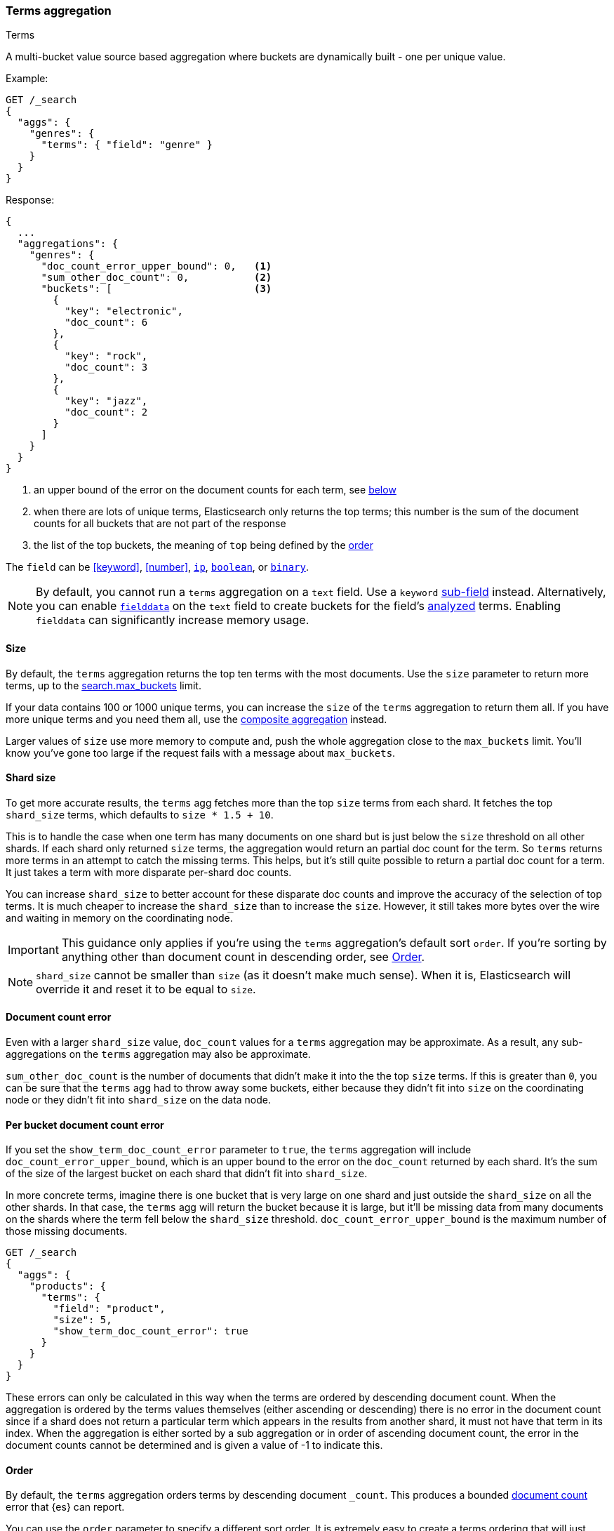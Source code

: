 [[search-aggregations-bucket-terms-aggregation]]
=== Terms aggregation
++++
<titleabbrev>Terms</titleabbrev>
++++

A multi-bucket value source based aggregation where buckets are dynamically built - one per unique value.

//////////////////////////

[source,console]
--------------------------------------------------
PUT /products
{
  "mappings": {
    "properties": {
      "genre": {
        "type": "keyword"
      },
      "product": {
        "type": "keyword"
      }
    }
  }
}

POST /products/_bulk?refresh
{"index":{"_id":0}}
{"genre": "rock", "product": "Product A"}
{"index":{"_id":1}}
{"genre": "rock", "product": "Product B"}
{"index":{"_id":2}}
{"genre": "rock", "product": "Product C"}
{"index":{"_id":3}}
{"genre": "jazz", "product": "Product D"}
{"index":{"_id":4}}
{"genre": "jazz", "product": "Product E"}
{"index":{"_id":5}}
{"genre": "electronic", "product": "Anthology A"}
{"index":{"_id":6}}
{"genre": "electronic", "product": "Anthology A"}
{"index":{"_id":7}}
{"genre": "electronic", "product": "Product F"}
{"index":{"_id":8}}
{"genre": "electronic", "product": "Product G"}
{"index":{"_id":9}}
{"genre": "electronic", "product": "Product H"}
{"index":{"_id":10}}
{"genre": "electronic", "product": "Product I"}
-------------------------------------------------
// TESTSETUP

//////////////////////////

Example:

[source,console,id=terms-aggregation-example]
--------------------------------------------------
GET /_search
{
  "aggs": {
    "genres": {
      "terms": { "field": "genre" }
    }
  }
}
--------------------------------------------------
// TEST[s/_search/_search\?filter_path=aggregations/]

Response:

[source,console-result]
--------------------------------------------------
{
  ...
  "aggregations": {
    "genres": {
      "doc_count_error_upper_bound": 0,   <1>
      "sum_other_doc_count": 0,           <2>
      "buckets": [                        <3>
        {
          "key": "electronic",
          "doc_count": 6
        },
        {
          "key": "rock",
          "doc_count": 3
        },
        {
          "key": "jazz",
          "doc_count": 2
        }
      ]
    }
  }
}
--------------------------------------------------
// TESTRESPONSE[s/\.\.\.//]

<1> an upper bound of the error on the document counts for each term, see <<terms-agg-doc-count-error,below>>
<2> when there are lots of unique terms, Elasticsearch only returns the top terms; this number is the sum of the document counts for all buckets that are not part of the response
<3> the list of the top buckets, the meaning of `top` being defined by the <<search-aggregations-bucket-terms-aggregation-order,order>>

[[search-aggregations-bucket-terms-aggregation-types]]
The `field` can be <<keyword>>, <<number>>, <<ip, `ip`>>, <<boolean, `boolean`>>,
or <<binary, `binary`>>.

NOTE: By default, you cannot run a `terms` aggregation on a `text` field. Use a
`keyword` <<multi-fields,sub-field>> instead. Alternatively, you can enable
<<fielddata,`fielddata`>> on the `text` field to create buckets for the field's
<<analysis,analyzed>> terms. Enabling `fielddata` can significantly increase
memory usage.

[[search-aggregations-bucket-terms-aggregation-size]]
==== Size

By default, the `terms` aggregation returns the top ten terms with the most
documents. Use the `size` parameter to return more terms, up to the
<<search-settings-max-buckets,search.max_buckets>> limit.

If your data contains 100 or 1000 unique terms, you can increase the `size` of
the `terms` aggregation to return them all. If you have more unique terms and
you need them all, use the
<<search-aggregations-bucket-composite-aggregation,composite aggregation>>
instead.

Larger values of `size` use more memory to compute and, push the whole
aggregation close to the `max_buckets` limit. You'll know you've gone too large
if the request fails with a message about `max_buckets`.

[[search-aggregations-bucket-terms-aggregation-shard-size]]
==== Shard size

To get more accurate results, the `terms` agg fetches more than
the top `size` terms from each shard. It fetches the top `shard_size` terms,
which defaults to `size * 1.5 + 10`.

This is to handle the case when one term has many documents on one shard but is
just below the `size` threshold on all other shards. If each shard only
returned `size` terms, the aggregation would return an partial doc count for
the term. So `terms` returns more terms in an attempt to catch the missing
terms. This helps, but it's still quite possible to return a partial doc
count for a term. It just takes a term with more disparate per-shard doc counts.

You can increase `shard_size` to better account for these disparate doc counts
and improve the accuracy of the selection of top terms. It is much cheaper to increase
the `shard_size` than to increase the `size`. However, it still takes more
bytes over the wire and waiting in memory on the coordinating node.

IMPORTANT: This guidance only applies if you're using the `terms` aggregation's
default sort `order`. If you're sorting by anything other than document count in
descending order, see <<search-aggregations-bucket-terms-aggregation-order>>.

NOTE:   `shard_size` cannot be smaller than `size` (as it doesn't make much sense). When it is, Elasticsearch will
        override it and reset it to be equal to `size`.

[[terms-agg-doc-count-error]]
==== Document count error

Even with a larger `shard_size` value, `doc_count` values for a `terms`
aggregation may be approximate. As a result, any sub-aggregations on the `terms`
aggregation may also be approximate.

`sum_other_doc_count` is the number of documents that didn't make it into the
the top `size` terms. If this is greater than `0`, you can be sure that the
`terms` agg had to throw away some buckets, either because they didn't fit into
`size` on the coordinating node or they didn't fit into `shard_size` on the
data node.

==== Per bucket document count error

If you set the `show_term_doc_count_error` parameter to `true`, the `terms`
aggregation will include `doc_count_error_upper_bound`, which is an upper bound
to the error on the `doc_count` returned by each shard. It's the
sum of the size of the largest bucket on each shard that didn't fit into
`shard_size`.

In more concrete terms, imagine there is one bucket that is very large on one
shard and just outside the `shard_size` on all the other shards. In that case,
the `terms` agg will return the bucket because it is large, but it'll be missing
data from many documents on the shards where the term fell below the `shard_size` threshold.
`doc_count_error_upper_bound` is the maximum number of those missing documents.

[source,console,id=terms-aggregation-doc-count-error-example]
--------------------------------------------------
GET /_search
{
  "aggs": {
    "products": {
      "terms": {
        "field": "product",
        "size": 5,
        "show_term_doc_count_error": true
      }
    }
  }
}
--------------------------------------------------
// TEST[s/_search/_search\?filter_path=aggregations/]


These errors can only be calculated in this way when the terms are ordered by descending document count. When the aggregation is
ordered by the terms values themselves (either ascending or descending) there is no error in the document count since if a shard
does not return a particular term which appears in the results from another shard, it must not have that term in its index. When the
aggregation is either sorted by a sub aggregation or in order of ascending document count, the error in the document counts cannot be
determined and is given a value of -1 to indicate this.

[[search-aggregations-bucket-terms-aggregation-order]]
==== Order

By default, the `terms` aggregation orders terms by descending document
`_count`.  This produces a bounded <<terms-agg-doc-count-error,document count>>
error that {es} can report.

You can use the `order` parameter to specify a different sort order.  It is extremely
easy to create a terms ordering that will just return wrong results, and not
obvious to see when you have done so.  Change this only with caution.

WARNING: Avoid using `"order": { "_count": "asc" }`. If you need to find rare
terms, use the
<<search-aggregations-bucket-rare-terms-aggregation,`rare_terms`>> aggregation
instead. Due to the way the `terms` aggregation
<<search-aggregations-bucket-terms-aggregation-shard-size,gets terms from
shards>>, sorting by ascending doc count often produces inaccurate results.


===== Ordering by the term value
In this case, the buckets are ordered by the actual term values, such as
lexicographic order for keywords or numerically for numbers. This sorting is
safe in both ascending and descending directions, and produces accurate
results.

Example of ordering the buckets alphabetically by their terms in an ascending manner:

[source,console,id=terms-aggregation-asc-example]
--------------------------------------------------
GET /_search
{
  "aggs": {
    "genres": {
      "terms": {
        "field": "genre",
        "order": { "_key": "asc" }
      }
    }
  }
}
--------------------------------------------------

===== Ordering by a sub aggregation

WARNING: Sorting by a sub aggregation generally produces incorrect ordering, due to the way the `terms` aggregation
<<search-aggregations-bucket-terms-aggregation-shard-size,gets results from
shards>>.

There are two cases when sub-aggregation sorting is safe.  Sorting by a maximum
in descending order, or a minimum in ascending order will be correct.  This
works only because the sort order aligns with the behavior of the sub
aggregations, i.e. sorting maxes by largest value first or mins by lowest value
first.

Ordering the buckets by single value metrics sub-aggregation (identified by the aggregation name):

[source,console,id=terms-aggregation-subaggregation-example]
--------------------------------------------------
GET /_search
{
  "aggs": {
    "genres": {
      "terms": {
        "field": "genre",
        "order": { "max_play_count": "desc" }
      },
      "aggs": {
        "max_play_count": { "max": { "field": "play_count" } }
      }
    }
  }
}
--------------------------------------------------

Ordering the buckets by multi value metrics sub-aggregation (identified by the aggregation name):

[source,console,id=terms-aggregation-multivalue-subaggregation-example]
--------------------------------------------------
GET /_search
{
  "aggs": {
    "genres": {
      "terms": {
        "field": "genre",
        "order": { "playback_stats.max": "desc" }
      },
      "aggs": {
        "playback_stats": { "stats": { "field": "play_count" } }
      }
    }
  }
}
--------------------------------------------------

[NOTE]
.Pipeline aggs cannot be used for sorting
=======================================

<<search-aggregations-pipeline,Pipeline aggregations>> are run during the
reduce phase after all other aggregations have already completed. For this
reason, they cannot be used for ordering.

=======================================

It is also possible to order the buckets based on a "deeper" aggregation in the hierarchy. This is supported as long
as the aggregations path are of a single-bucket type, where the last aggregation in the path may either be a single-bucket
one or a metrics one. If it's a single-bucket type, the order will be defined by the number of docs in the bucket (i.e. `doc_count`),
in case it's a metrics one, the same rules as above apply (where the path must indicate the metric name to sort by in case of
a multi-value metrics aggregation, and in case of a single-value metrics aggregation the sort will be applied on that value).

The path must be defined in the following form:

// {wikipedia}/Extended_Backus%E2%80%93Naur_Form
[source,ebnf]
--------------------------------------------------
AGG_SEPARATOR       =  '>' ;
METRIC_SEPARATOR    =  '.' ;
AGG_NAME            =  <the name of the aggregation> ;
METRIC              =  <the name of the metric (in case of multi-value metrics aggregation)> ;
PATH                =  <AGG_NAME> [ <AGG_SEPARATOR>, <AGG_NAME> ]* [ <METRIC_SEPARATOR>, <METRIC> ] ;
--------------------------------------------------

[source,console,id=terms-aggregation-hierarchy-example]
--------------------------------------------------
GET /_search
{
  "aggs": {
    "countries": {
      "terms": {
        "field": "artist.country",
        "order": { "rock>playback_stats.avg": "desc" }
      },
      "aggs": {
        "rock": {
          "filter": { "term": { "genre": "rock" } },
          "aggs": {
            "playback_stats": { "stats": { "field": "play_count" } }
          }
        }
      }
    }
  }
}
--------------------------------------------------

The above will sort the artist's countries buckets based on the average play count among the rock songs.

Multiple criteria can be used to order the buckets by providing an array of order criteria such as the following:

[source,console,id=terms-aggregation-multicriteria-example]
--------------------------------------------------
GET /_search
{
  "aggs": {
    "countries": {
      "terms": {
        "field": "artist.country",
        "order": [ { "rock>playback_stats.avg": "desc" }, { "_count": "desc" } ]
      },
      "aggs": {
        "rock": {
          "filter": { "term": { "genre": "rock" } },
          "aggs": {
            "playback_stats": { "stats": { "field": "play_count" } }
          }
        }
      }
    }
  }
}
--------------------------------------------------

The above will sort the artist's countries buckets based on the average play count among the rock songs and then by
their `doc_count` in descending order.

NOTE: In the event that two buckets share the same values for all order criteria the bucket's term value is used as a
tie-breaker in ascending alphabetical order to prevent non-deterministic ordering of buckets.

===== Ordering by count ascending

Ordering terms by ascending document `_count` produces an unbounded error that
{es} can't accurately report. We therefore strongly recommend against using
`"order": { "_count": "asc" }` as shown in the following example:

[source,console,id=terms-aggregation-count-example]
--------------------------------------------------
GET /_search
{
  "aggs": {
    "genres": {
      "terms": {
        "field": "genre",
        "order": { "_count": "asc" }
      }
    }
  }
}
--------------------------------------------------

==== Minimum document count

It is possible to only return terms that match more than a configured number of hits using the `min_doc_count` option:

[source,console,id=terms-aggregation-min-doc-count-example]
--------------------------------------------------
GET /_search
{
  "aggs": {
    "tags": {
      "terms": {
        "field": "tags",
        "min_doc_count": 10
      }
    }
  }
}
--------------------------------------------------

The above aggregation would only return tags which have been found in 10 hits or more. Default value is `1`.


Terms are collected and ordered on a shard level and merged with the terms collected from other shards in a second step. However, the shard does not have the information about the global document count available. The decision if a term is added to a candidate list depends only on the order computed on the shard using local shard frequencies. The `min_doc_count` criterion is only applied after merging local terms statistics of all shards. In a way the decision to add the term as a candidate is made without being very _certain_ about if the term will actually reach the required `min_doc_count`. This might cause many (globally) high frequent terms to be missing in the final result if low frequent terms populated the candidate lists. To avoid this, the `shard_size` parameter can be increased to allow more candidate terms on the shards. However, this increases memory consumption and network traffic.

[[search-aggregations-bucket-terms-shard-min-doc-count]]
===== `shard_min_doc_count`

// tag::min-doc-count[]
The parameter `shard_min_doc_count` regulates the _certainty_ a shard has if the term should actually be added to the candidate list or not with respect to the `min_doc_count`. Terms will only be considered if their local shard frequency within the set is higher than the `shard_min_doc_count`. If your dictionary contains many low frequent terms and you are not interested in those (for example misspellings), then you can set the `shard_min_doc_count` parameter to filter out candidate terms on a shard level that will with a reasonable certainty not reach the required `min_doc_count` even after merging the local counts. `shard_min_doc_count` is set to `0` per default and has no effect unless you explicitly set it.
// end::min-doc-count[]


NOTE:    Setting `min_doc_count`=`0` will also return buckets for terms that didn't match any hit. However, some of
         the returned terms which have a document count of zero might only belong to deleted documents or documents
         from other types, so there is no warranty that a `match_all` query would find a positive document count for
         those terms.

WARNING: When NOT sorting on `doc_count` descending, high values of `min_doc_count` may return a number of buckets
         which is less than `size` because not enough data was gathered from the shards. Missing buckets can be
         back by increasing `shard_size`.
         Setting `shard_min_doc_count` too high will cause terms to be filtered out on a shard level. This value should be set much lower than `min_doc_count/#shards`.

[[search-aggregations-bucket-terms-aggregation-script]]
==== Script

Use a <<runtime,runtime field>> if the data in your documents doesn't
exactly match what you'd like to aggregate. If, for example, "anthologies"
need to be in a special category then you could run this:

[source,console,id=terms-aggregation-script-example]
--------------------------------------------------
GET /_search
{
  "size": 0,
  "runtime_mappings": {
    "normalized_genre": {
      "type": "keyword",
      "script": """
        String genre = doc['genre'].value;
        if (doc['product'].value.startsWith('Anthology')) {
          emit(genre + ' anthology');
        } else {
          emit(genre);
        }
      """
    }
  },
  "aggs": {
    "genres": {
      "terms": {
        "field": "normalized_genre"
      }
    }
  }
}
--------------------------------------------------

Which will look like:

[source,console-result]
--------------------------------------------------
{
  "aggregations": {
    "genres": {
      "doc_count_error_upper_bound": 0,
      "sum_other_doc_count": 0,
      "buckets": [
        {
          "key": "electronic",
          "doc_count": 4
        },
        {
          "key": "rock",
          "doc_count": 3
        },
        {
          "key": "electronic anthology",
          "doc_count": 2
        },
        {
          "key": "jazz",
          "doc_count": 2
        }
      ]
    }
  },
  ...
}
--------------------------------------------------
// TESTRESPONSE[s/\.\.\./"took": "$body.took", "timed_out": false, "_shards": "$body._shards", "hits": "$body.hits"/]

This is a little slower because the runtime field has to access two fields
instead of one and because there are some optimizations that work on
non-runtime `keyword` fields that we have to give up for for runtime
`keyword` fields. If you need the speed, you can index the
`normalized_genre` field.

// TODO when we have calculated fields we can link to them here.


==== Filtering Values

It is possible to filter the values for which buckets will be created. This can be done using the `include` and
`exclude` parameters which are based on regular expression strings or arrays of exact values. Additionally,
`include` clauses can filter using `partition` expressions.

===== Filtering Values with regular expressions

[source,console,id=terms-aggregation-regex-example]
--------------------------------------------------
GET /_search
{
  "aggs": {
    "tags": {
      "terms": {
        "field": "tags",
        "include": ".*sport.*",
        "exclude": "water_.*"
      }
    }
  }
}
--------------------------------------------------

In the above example, buckets will be created for all the tags that has the word `sport` in them, except those starting
with `water_` (so the tag `water_sports` will not be aggregated). The `include` regular expression will determine what
values are "allowed" to be aggregated, while the `exclude` determines the values that should not be aggregated. When
both are defined, the `exclude` has precedence, meaning, the `include` is evaluated first and only then the `exclude`.

The syntax is the same as <<regexp-syntax,regexp queries>>.

===== Filtering Values with exact values

For matching based on exact values the `include` and `exclude` parameters can simply take an array of
strings that represent the terms as they are found in the index:

[source,console,id=terms-aggregation-exact-example]
--------------------------------------------------
GET /_search
{
  "aggs": {
    "JapaneseCars": {
      "terms": {
        "field": "make",
        "include": [ "mazda", "honda" ]
      }
    },
    "ActiveCarManufacturers": {
      "terms": {
        "field": "make",
        "exclude": [ "rover", "jensen" ]
      }
    }
  }
}
--------------------------------------------------

===== Filtering Values with partitions

Sometimes there are too many unique terms to process in a single request/response pair so
it can be useful to break the analysis up into multiple requests.
This can be achieved by grouping the field's values into a number of partitions at query-time and processing
only one partition in each request.
Consider this request which is looking for accounts that have not logged any access recently:

[source,console,id=terms-aggregation-partitions-example]
--------------------------------------------------
GET /_search
{
   "size": 0,
   "aggs": {
      "expired_sessions": {
         "terms": {
            "field": "account_id",
            "include": {
               "partition": 0,
               "num_partitions": 20
            },
            "size": 10000,
            "order": {
               "last_access": "asc"
            }
         },
         "aggs": {
            "last_access": {
               "max": {
                  "field": "access_date"
               }
            }
         }
      }
   }
}
--------------------------------------------------

This request is finding the last logged access date for a subset of customer accounts because we
might want to expire some customer accounts who haven't been seen for a long while.
The `num_partitions` setting has requested that the unique account_ids are organized evenly into twenty
partitions (0 to 19). and the `partition` setting in this request filters to only consider account_ids falling
into partition 0. Subsequent requests should ask for partitions 1 then 2 etc to complete the expired-account analysis.

Note that the `size` setting for the number of results returned needs to be tuned with the `num_partitions`.
For this particular account-expiration example the process for balancing values for `size` and `num_partitions` would be as follows:

1. Use the `cardinality` aggregation to estimate the total number of unique account_id values
2. Pick a value for `num_partitions` to break the number from 1) up into more manageable chunks
3. Pick a `size` value for the number of responses we want from each partition
4. Run a test request

If we have a circuit-breaker error we are trying to do too much in one request and must increase `num_partitions`.
If the request was successful but the last account ID in the date-sorted test response was still an account we might want to
expire then we may be missing accounts of interest and have set our numbers too low. We must either

* increase the `size` parameter to return more results per partition (could be heavy on memory) or
* increase the `num_partitions` to consider less accounts per request (could increase overall processing time as we need to make more requests)

Ultimately this is a balancing act between managing the Elasticsearch resources required to process a single request and the volume
of requests that the client application must issue to complete a task.

WARNING: Partitions cannot be used together with an `exclude` parameter.

==== Multi-field terms aggregation

The `terms` aggregation does not support collecting terms from multiple fields
in the same document. The reason is that the `terms` agg doesn't collect the
string term values themselves, but rather uses
<<search-aggregations-bucket-terms-aggregation-execution-hint,global ordinals>>
to produce a list of all of the unique values in the field. Global ordinals
results in an important performance boost which would not be possible across
multiple fields.

There are three approaches that you can use to perform a `terms` agg across
multiple fields:

<<search-aggregations-bucket-terms-aggregation-script,Script>>::

Use a script to retrieve terms from multiple fields. This disables the global
ordinals optimization and will be slower than collecting terms from a single
field, but it gives you the flexibility to implement this option at search
time.

<<copy-to,`copy_to` field>>::

If you know ahead of time that you want to collect the terms from two or more
fields, then use `copy_to` in your mapping to create a new dedicated field at
index time which contains the values from both fields. You can aggregate on
this single field, which will benefit from the global ordinals optimization.

<<search-aggregations-bucket-multi-terms-aggregation, `multi_terms` aggregation>>::

Use multi_terms aggregation to combine terms from multiple fields into a compound key. This
also disables the global ordinals and will be slower than collecting terms from a single field.
It is faster but less flexible than using a script.

[[search-aggregations-bucket-terms-aggregation-collect]]
==== Collect mode

Deferring calculation of child aggregations

For fields with many unique terms and a small number of required results it can be more efficient to delay the calculation
of child aggregations until the top parent-level aggs have been pruned. Ordinarily, all branches of the aggregation tree
are expanded in one depth-first pass and only then any pruning occurs.
In some scenarios this can be very wasteful and can hit memory constraints.
An example problem scenario is querying a movie database for the 10 most popular actors and their 5 most common co-stars:

[source,console,id=terms-aggregation-collect-mode-example]
--------------------------------------------------
GET /_search
{
  "aggs": {
    "actors": {
      "terms": {
        "field": "actors",
        "size": 10
      },
      "aggs": {
        "costars": {
          "terms": {
            "field": "actors",
            "size": 5
          }
        }
      }
    }
  }
}
--------------------------------------------------

Even though the number of actors may be comparatively small and we want only 50 result buckets there is a combinatorial explosion of buckets
during calculation - a single actor can produce n² buckets where n is the number of actors. The sane option would be to first determine
the 10 most popular actors and only then examine the top co-stars for these 10 actors. This alternative strategy is what we call the `breadth_first` collection
mode as opposed to the `depth_first` mode.

NOTE: The `breadth_first` is the default mode for fields with a cardinality bigger than the requested size or when the cardinality is unknown (numeric fields or scripts for instance).
It is possible to override the default heuristic and to provide a collect mode directly in the request:

[source,console,id=terms-aggregation-breadth-first-example]
--------------------------------------------------
GET /_search
{
  "aggs": {
    "actors": {
      "terms": {
        "field": "actors",
        "size": 10,
        "collect_mode": "breadth_first" <1>
      },
      "aggs": {
        "costars": {
          "terms": {
            "field": "actors",
            "size": 5
          }
        }
      }
    }
  }
}
--------------------------------------------------

<1> the possible values are `breadth_first` and `depth_first`

When using `breadth_first` mode the set of documents that fall into the uppermost buckets are
cached for subsequent replay so there is a memory overhead in doing this which is linear with the number of matching documents.
Note that the `order` parameter can still be used to refer to data from a child aggregation when using the `breadth_first` setting - the parent
aggregation understands that this child aggregation will need to be called first before any of the other child aggregations.

WARNING: Nested aggregations such as `top_hits` which require access to score information under an aggregation that uses the `breadth_first`
collection mode need to replay the query on the second pass but only for the documents belonging to the top buckets.

[[search-aggregations-bucket-terms-aggregation-execution-hint]]
==== Execution hint

There are different mechanisms by which terms aggregations can be executed:

 - by using field values directly in order to aggregate data per-bucket (`map`)
 - by using global ordinals of the field and allocating one bucket per global ordinal (`global_ordinals`)

Elasticsearch tries to have sensible defaults so this is something that generally doesn't need to be configured.

`global_ordinals` is the default option for `keyword` field, it uses global ordinals to allocates buckets dynamically
so memory usage is linear to the number of values of the documents that are part of the aggregation scope.

`map` should only be considered when very few documents match a query. Otherwise the ordinals-based execution mode
is significantly faster. By default, `map` is only used when running an aggregation on scripts, since they don't have
ordinals.

[source,console,id=terms-aggregation-execution-hint-example]
--------------------------------------------------
GET /_search
{
  "aggs": {
    "tags": {
      "terms": {
        "field": "tags",
        "execution_hint": "map" <1>
      }
    }
  }
}
--------------------------------------------------

<1> The possible values are `map`, `global_ordinals`

Please note that Elasticsearch will ignore this execution hint if it is not applicable and that there is no backward compatibility guarantee on these hints.

==== Missing value

The `missing` parameter defines how documents that are missing a value should be treated.
By default they will be ignored but it is also possible to treat them as if they
had a value.

[source,console,id=terms-aggregation-missing-example]
--------------------------------------------------
GET /_search
{
  "aggs": {
    "tags": {
      "terms": {
        "field": "tags",
        "missing": "N/A" <1>
      }
    }
  }
}
--------------------------------------------------

<1> Documents without a value in the `tags` field will fall into the same bucket as documents that have the value `N/A`.

==== Mixing field types

WARNING: When aggregating on multiple indices the type of the aggregated field may not be the same in all indices.
Some types are compatible with each other (`integer` and `long` or `float` and `double`) but when the types are a mix
of decimal and non-decimal number the terms aggregation will promote the non-decimal numbers to decimal numbers.
This can result in a loss of precision in the bucket values.

[discrete]
[[search-aggregations-bucket-terms-aggregation-troubleshooting]]
==== Troubleshooting

===== Failed Trying to Format Bytes
When running a terms aggregation (or other aggregation, but in practice usually
terms) over multiple indices, you may get an error that starts with "Failed
trying to format bytes...".  This is usually caused by two of the indices not
having the same mapping type for the field being aggregated.

**Use an explicit `value_type`**
Although it's best to correct the mappings, you can work around this issue if
the field is unmapped in one of the indices.  Setting the `value_type` parameter
can resolve the issue by coercing the unmapped field into the correct type.

[source,console,id=terms-aggregation-value_type-example]
----
GET /_search
{
  "aggs": {
    "ip_addresses": {
      "terms": {
        "field": "destination_ip",
        "missing": "0.0.0.0",
        "value_type": "ip"
      }
    }
  }
}
----
